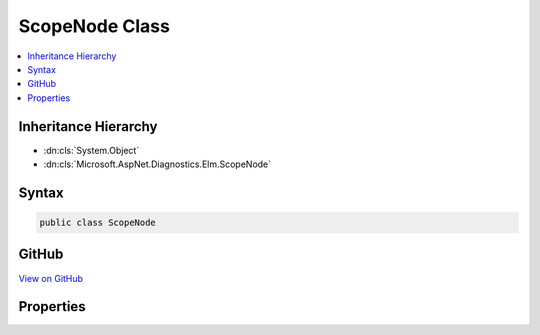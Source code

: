

ScopeNode Class
===============



.. contents:: 
   :local:







Inheritance Hierarchy
---------------------


* :dn:cls:`System.Object`
* :dn:cls:`Microsoft.AspNet.Diagnostics.Elm.ScopeNode`








Syntax
------

.. code-block:: csharp

   public class ScopeNode





GitHub
------

`View on GitHub <https://github.com/aspnet/apidocs/blob/master/aspnet/diagnostics/src/Microsoft.AspNet.Diagnostics.Elm/ScopeNode.cs>`_





.. dn:class:: Microsoft.AspNet.Diagnostics.Elm.ScopeNode

Properties
----------

.. dn:class:: Microsoft.AspNet.Diagnostics.Elm.ScopeNode
    :noindex:
    :hidden:

    
    .. dn:property:: Microsoft.AspNet.Diagnostics.Elm.ScopeNode.Children
    
        
        :rtype: System.Collections.Generic.List{Microsoft.AspNet.Diagnostics.Elm.ScopeNode}
    
        
        .. code-block:: csharp
    
           public List<ScopeNode> Children { get; }
    
    .. dn:property:: Microsoft.AspNet.Diagnostics.Elm.ScopeNode.EndTime
    
        
        :rtype: System.DateTimeOffset
    
        
        .. code-block:: csharp
    
           public DateTimeOffset EndTime { get; set; }
    
    .. dn:property:: Microsoft.AspNet.Diagnostics.Elm.ScopeNode.Messages
    
        
        :rtype: System.Collections.Generic.List{Microsoft.AspNet.Diagnostics.Elm.LogInfo}
    
        
        .. code-block:: csharp
    
           public List<LogInfo> Messages { get; }
    
    .. dn:property:: Microsoft.AspNet.Diagnostics.Elm.ScopeNode.Name
    
        
        :rtype: System.String
    
        
        .. code-block:: csharp
    
           public string Name { get; set; }
    
    .. dn:property:: Microsoft.AspNet.Diagnostics.Elm.ScopeNode.Parent
    
        
        :rtype: Microsoft.AspNet.Diagnostics.Elm.ScopeNode
    
        
        .. code-block:: csharp
    
           public ScopeNode Parent { get; set; }
    
    .. dn:property:: Microsoft.AspNet.Diagnostics.Elm.ScopeNode.StartTime
    
        
        :rtype: System.DateTimeOffset
    
        
        .. code-block:: csharp
    
           public DateTimeOffset StartTime { get; set; }
    
    .. dn:property:: Microsoft.AspNet.Diagnostics.Elm.ScopeNode.State
    
        
        :rtype: System.Object
    
        
        .. code-block:: csharp
    
           public object State { get; set; }
    

